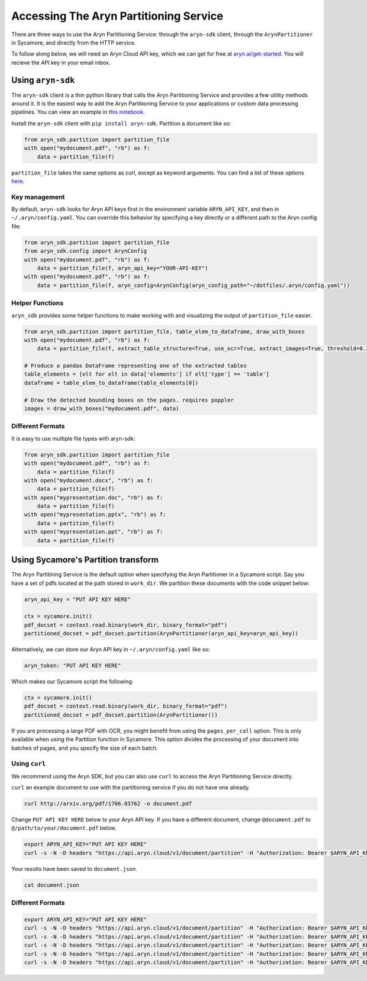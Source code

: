 Accessing The Aryn Partitioning Service
=============

There are three ways to use the Aryn Partitioning Service: through the ``aryn-sdk`` client, through the ``ArynPartitioner`` in Sycamore, and directly from the HTTP service.

To follow along below, we will need an Aryn Cloud API key, which we can get for free at `aryn.ai/get-started <https://www.aryn.ai/get-started>`_. You will recieve the API key in your email inbox.

++++++++++++++++++
Using ``aryn-sdk``
++++++++++++++++++

The ``aryn-sdk`` client is a thin python library that calls the Aryn Partitioning Service and provides a few utility methods around it. It is the easiest way to add the Aryn Partitioning Service to your applications or custom data processing pipelines. You can view an example in `this notebook <https://github.com/aryn-ai/sycamore/blob/main/notebooks/ArynPartitionerPython.ipynb>`_.

Install the ``aryn-sdk`` client with ``pip install aryn-sdk``.
Partition a document like so:

.. code:: python

    from aryn_sdk.partition import partition_file
    with open("mydocument.pdf", "rb") as f:
        data = partition_file(f)

``partition_file`` takes the same options as curl, except as keyword arguments. You can find a list of these options `here <https://sycamore.readthedocs.io/en/stable/aryn_cloud/aryn_partitioning_service.html#specifying-options>`_.

Key management
++++++++++++++

By default, ``aryn-sdk`` looks for Aryn API keys first in the environment variable ``ARYN_API_KEY``, and then in ``~/.aryn/config.yaml``. You can override this behavior by specifying a key directly or a different path to the Aryn config file:

.. code:: python

    from aryn_sdk.partition import partition_file
    from aryn_sdk.config import ArynConfig
    with open("mydocument.pdf", "rb") as f:
        data = partition_file(f, aryn_api_key="YOUR-API-KEY")
    with open("mydocument.pdf", "rb") as f:
        data = partition_file(f, aryn_config=ArynConfig(aryn_config_path="~/dotfiles/.aryn/config.yaml"))

Helper Functions
++++++++++++++++

``aryn_sdk`` provides some helper functions to make working with and visualizing the output of ``partition_file`` easier.

.. code:: python

    from aryn_sdk.partition import partition_file, table_elem_to_dataframe, draw_with_boxes
    with open("mydocument.pdf", "rb") as f:
        data = partition_file(f, extract_table_structure=True, use_ocr=True, extract_images=True, threshold=0.35)

    # Produce a pandas DataFrame representing one of the extracted tables
    table_elements = [elt for elt in data['elements'] if elt['type'] == 'table']
    dataframe = table_elem_to_dataframe(table_elements[0])

    # Draw the detected bounding boxes on the pages. requires poppler
    images = draw_with_boxes("mydocument.pdf", data)

Different Formats
+++++++++++++++++

It is easy to use multiple file types with aryn-sdk:

.. code :: python

    from aryn_sdk.partition import partition_file
    with open("mydocument.pdf", "rb") as f:
        data = partition_file(f)
    with open("mydocument.docx", "rb") as f:
        data = partition_file(f)
    with open("mypresentation.doc", "rb") as f:
        data = partition_file(f)
    with open("mypresentation.pptx", "rb") as f:
        data = partition_file(f)
    with open("mypresentation.ppt", "rb") as f:
        data = partition_file(f)

++++++++++++++++++++++++++++++++++++
Using Sycamore's Partition transform
++++++++++++++++++++++++++++++++++++

The Aryn Partitining Service is the default option when specifying the Aryn Partitioner in a Sycamore script. Say you have a set of pdfs located at the path stored in ``work_dir``. We partition these documents with the code snippet below:

.. code:: python

    aryn_api_key = "PUT API KEY HERE"

    ctx = sycamore.init()
    pdf_docset = context.read.binary(work_dir, binary_format="pdf")
    partitioned_docset = pdf_docset.partition(ArynPartitioner(aryn_api_key=aryn_api_key))

Alternatively, we can store our Aryn API key in ``~/.aryn/config.yaml`` like so:

.. code:: yaml

    aryn_token: "PUT API KEY HERE"

Which makes our Sycamore script the following:

.. code:: python

    ctx = sycamore.init()
    pdf_docset = context.read.binary(work_dir, binary_format="pdf")
    partitioned_docset = pdf_docset.partition(ArynPartitioner())


If you are processing a large PDF with OCR, you might benefit from using the ``pages_per_call`` option. This is only available when using the Partition function in Sycamore. This option divides the processing of your document into batches of pages, and you specify the size of each batch.

Using ``curl``
++++++++++++++

We recommend using the Aryn SDK, but you can also use ``curl`` to access the Aryn Partitioning Service directly.

``curl`` an example document to use with the partitioning service if you do not have one already.

.. code:: bash

    curl http://arxiv.org/pdf/1706.03762 -o document.pdf

Change ``PUT API KEY HERE`` below to your Aryn API key. If you have a different document, change ``@document.pdf`` to ``@/path/to/your/document.pdf`` below.

.. code:: bash

    export ARYN_API_KEY="PUT API KEY HERE"
    curl -s -N -D headers "https://api.aryn.cloud/v1/document/partition" -H "Authorization: Bearer $ARYN_API_KEY" -F "pdf=@document.pdf" | tee document.json

Your results have been saved to ``document.json``.

.. code:: bash

    cat document.json

Different Formats
+++++++++++++++++

.. code:: bash

    export ARYN_API_KEY="PUT API KEY HERE"
    curl -s -N -D headers "https://api.aryn.cloud/v1/document/partition" -H "Authorization: Bearer $ARYN_API_KEY" -F "pdf=@document.pdf" | tee document.json
    curl -s -N -D headers "https://api.aryn.cloud/v1/document/partition" -H "Authorization: Bearer $ARYN_API_KEY" -F "pdf=@document.docx" | tee document.json
    curl -s -N -D headers "https://api.aryn.cloud/v1/document/partition" -H "Authorization: Bearer $ARYN_API_KEY" -F "pdf=@document.doc" | tee document.json
    curl -s -N -D headers "https://api.aryn.cloud/v1/document/partition" -H "Authorization: Bearer $ARYN_API_KEY" -F "pdf=@document.pptx" | tee document.json
    curl -s -N -D headers "https://api.aryn.cloud/v1/document/partition" -H "Authorization: Bearer $ARYN_API_KEY" -F "pdf=@document.ppt" | tee document.json